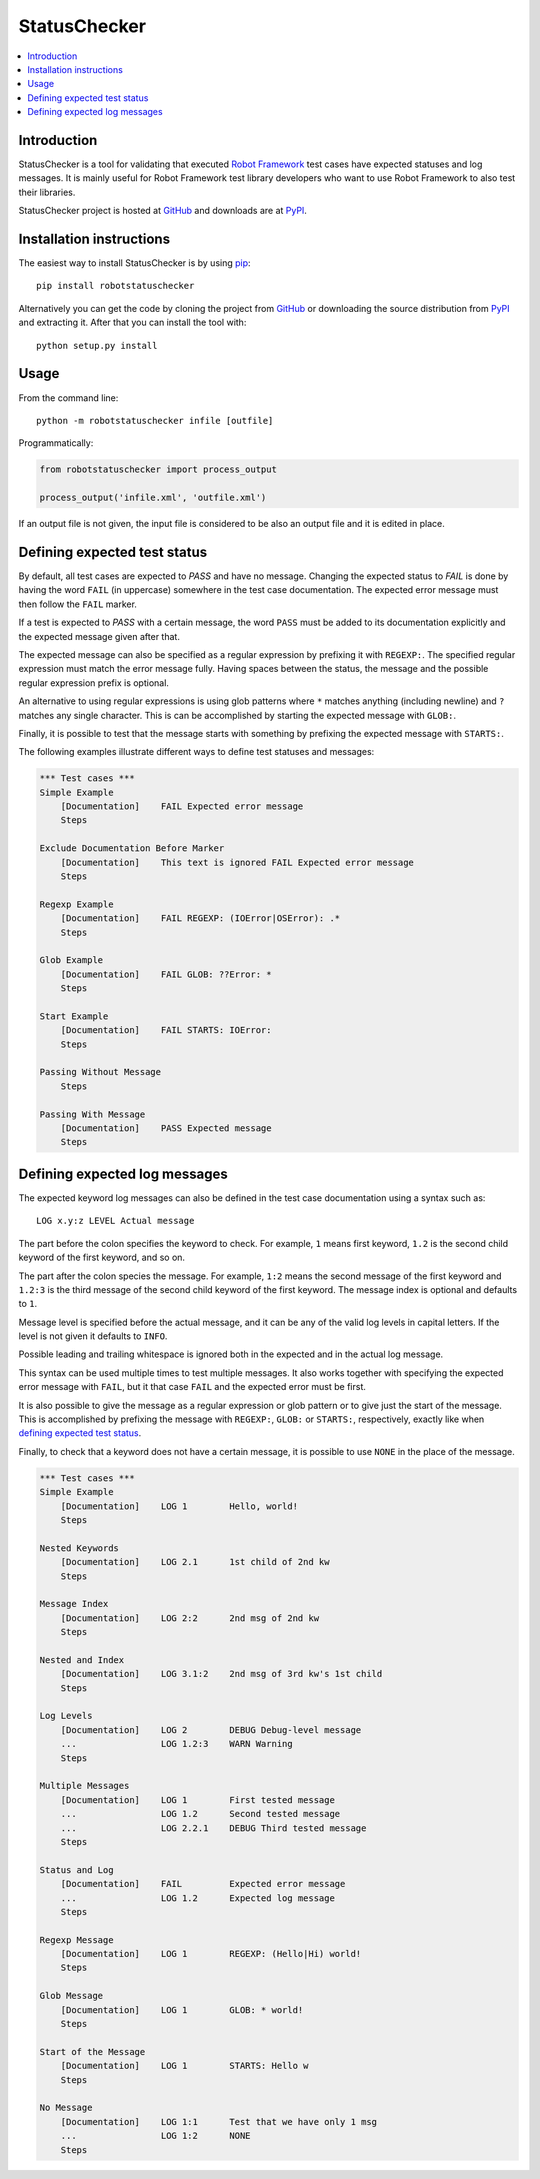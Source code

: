 StatusChecker
=============

.. contents::
   :local:

Introduction
------------

StatusChecker is a tool for validating that executed `Robot Framework`_
test cases have expected statuses and log messages. It is mainly useful
for Robot Framework test library developers who want to use Robot
Framework to also test their libraries.

StatusChecker project is hosted at GitHub_ and downloads are at
PyPI_.

.. _Robot Framework: http://robotframework.org
.. _GitHub: https://github.com/robotframework/statuschecker
.. _PyPI: https://pypi.python.org/pypi/robotstatuschecker
.. _pip: http://pip-installer.org

Installation instructions
-------------------------

The easiest way to install StatusChecker is by using pip_::

    pip install robotstatuschecker

Alternatively you can get the code by cloning the project from
GitHub_ or downloading the source distribution from PyPI_ and
extracting it. After that you can install the tool with::

    python setup.py install

Usage
-----

From the command line::

    python -m robotstatuschecker infile [outfile]

Programmatically:

.. sourcecode:: python

    from robotstatuschecker import process_output

    process_output('infile.xml', 'outfile.xml')

If an output file is not given, the input file is considered to be
also an output file and it is edited in place.

Defining expected test status
-----------------------------

By default, all test cases are expected to *PASS* and have no
message. Changing the expected status to *FAIL* is done by having
the word ``FAIL`` (in uppercase) somewhere in the test case
documentation. The expected error message must then follow
the ``FAIL`` marker.

If a test is expected to *PASS* with a certain message, the word
``PASS`` must be added to its documentation explicitly and the
expected message given after that.

The expected message can also be specified as a regular expression by
prefixing it with ``REGEXP:``. The specified regular expression
must match the error message fully. Having spaces between the status,
the message and the possible regular expression prefix is optional.

An alternative to using regular expressions is using glob patterns where
``*`` matches anything (including newline) and ``?`` matches any single
character. This is can be accomplished by starting the expected message
with ``GLOB:``.

Finally, it is possible to test that the message starts with something
by prefixing the expected message with ``STARTS:``.

The following examples illustrate different ways to define test
statuses and messages:

.. sourcecode :: robotframework

    *** Test cases ***
    Simple Example
        [Documentation]    FAIL Expected error message
        Steps

    Exclude Documentation Before Marker
        [Documentation]    This text is ignored FAIL Expected error message
        Steps

    Regexp Example
        [Documentation]    FAIL REGEXP: (IOError|OSError): .*
        Steps

    Glob Example
        [Documentation]    FAIL GLOB: ??Error: *
        Steps

    Start Example
        [Documentation]    FAIL STARTS: IOError:
        Steps

    Passing Without Message
        Steps

    Passing With Message
        [Documentation]    PASS Expected message
        Steps

Defining expected log messages
------------------------------

The expected keyword log messages can also be defined in the test case
documentation using a syntax such as::

   LOG x.y:z LEVEL Actual message

The part before the colon specifies the keyword to check. For
example, ``1`` means first keyword, ``1.2`` is the second child
keyword of the first keyword, and so on.

The part after the colon species the message. For example, ``1:2``
means the second message of the first keyword and ``1.2:3`` is
the third message of the second child keyword of the first keyword.
The message index is optional and defaults to ``1``.

Message level is specified before the actual message, and it can be
any of the valid log levels in capital letters. If the level is not
given it defaults to ``INFO``.

Possible leading and trailing whitespace is ignored both in the expected
and in the actual log message.

This syntax can be used multiple times to test multiple messages.  It
also works together with specifying the expected error message with
``FAIL``, but it that case ``FAIL`` and the expected error must
be first.

It is also possible to give the message as a regular expression or glob
pattern or to give just the start of the message. This is accomplished
by prefixing the message with ``REGEXP:``, ``GLOB:`` or ``STARTS:``,
respectively, exactly like when `defining expected test status`_.

Finally, to check that a keyword does not have a certain message, it
is possible to use ``NONE`` in the place of the message.

.. sourcecode :: robotframework

    *** Test cases ***
    Simple Example
        [Documentation]    LOG 1        Hello, world!
        Steps

    Nested Keywords
        [Documentation]    LOG 2.1      1st child of 2nd kw
        Steps

    Message Index
        [Documentation]    LOG 2:2      2nd msg of 2nd kw
        Steps

    Nested and Index
        [Documentation]    LOG 3.1:2    2nd msg of 3rd kw's 1st child
        Steps

    Log Levels
        [Documentation]    LOG 2        DEBUG Debug-level message
        ...                LOG 1.2:3    WARN Warning
        Steps

    Multiple Messages
        [Documentation]    LOG 1        First tested message
        ...                LOG 1.2      Second tested message
        ...                LOG 2.2.1    DEBUG Third tested message
        Steps

    Status and Log
        [Documentation]    FAIL         Expected error message
        ...                LOG 1.2      Expected log message
        Steps

    Regexp Message
        [Documentation]    LOG 1        REGEXP: (Hello|Hi) world!
        Steps

    Glob Message
        [Documentation]    LOG 1        GLOB: * world!
        Steps

    Start of the Message
        [Documentation]    LOG 1        STARTS: Hello w
        Steps

    No Message
        [Documentation]    LOG 1:1      Test that we have only 1 msg
        ...                LOG 1:2      NONE
        Steps
